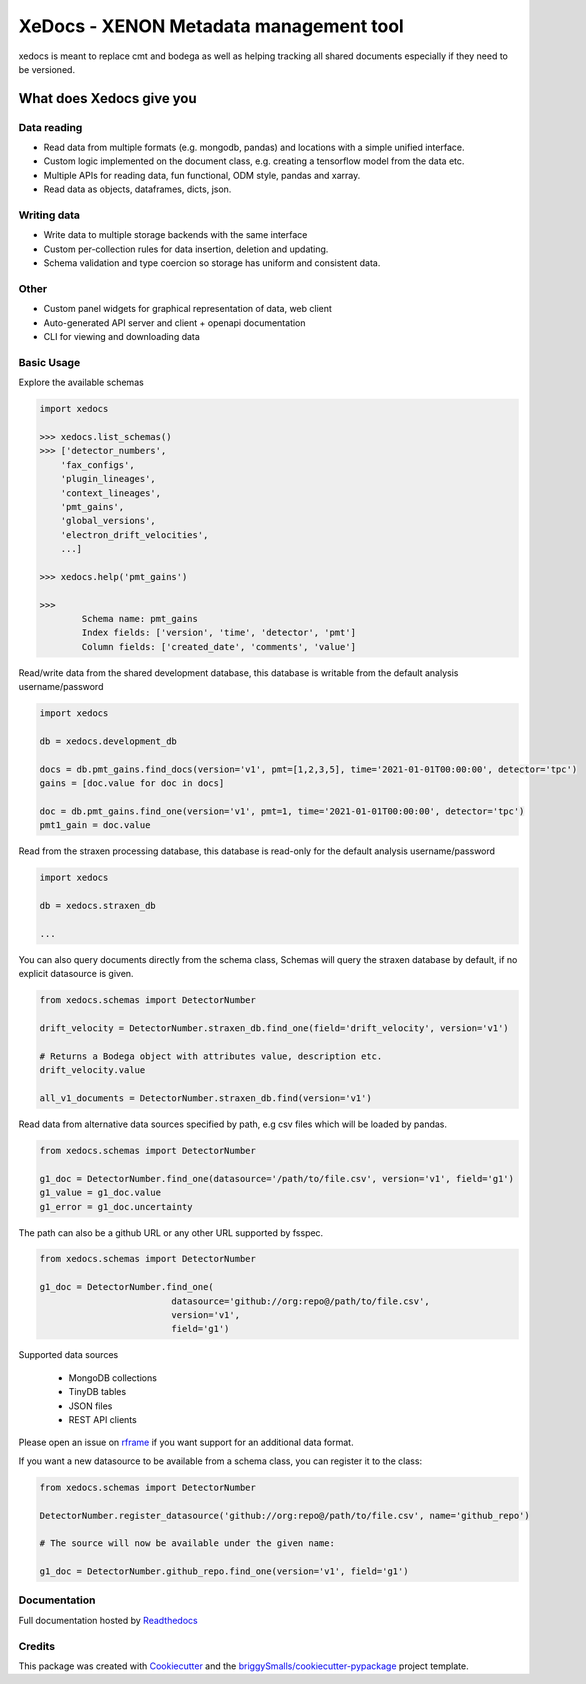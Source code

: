 =======================================
XeDocs - XENON Metadata management tool
=======================================
xedocs is meant to replace cmt and bodega as well as helping tracking all shared documents especially if
they need to be versioned.

What does Xedocs give you
=========================

Data reading
------------

- Read data from multiple formats (e.g. mongodb, pandas) and locations with a simple unified interface.
- Custom logic implemented on the document class, e.g. creating a tensorflow model from the data etc.
- Multiple APIs for reading data, fun functional, ODM style, pandas and xarray.
- Read data as objects, dataframes, dicts, json.
    
Writing data
------------

- Write data to multiple storage backends with the same interface
- Custom per-collection rules for data insertion, deletion and updating.
- Schema validation and type coercion so storage has uniform and consistent data.
    
Other
-----

- Custom panel widgets for graphical representation of data, web client
- Auto-generated API server and client + openapi documentation
- CLI for viewing and downloading data


Basic Usage
-----------

Explore the available schemas

.. code-block:: python

    import xedocs

    >>> xedocs.list_schemas()
    >>> ['detector_numbers',
        'fax_configs',
        'plugin_lineages',
        'context_lineages',
        'pmt_gains',
        'global_versions',
        'electron_drift_velocities',
        ...]

    >>> xedocs.help('pmt_gains')

    >>>
            Schema name: pmt_gains
            Index fields: ['version', 'time', 'detector', 'pmt']
            Column fields: ['created_date', 'comments', 'value']
    

Read/write data from the shared development database, 
this database is writable from the default analysis username/password

.. code-block:: python

    import xedocs

    db = xedocs.development_db

    docs = db.pmt_gains.find_docs(version='v1', pmt=[1,2,3,5], time='2021-01-01T00:00:00', detector='tpc')
    gains = [doc.value for doc in docs]

    doc = db.pmt_gains.find_one(version='v1', pmt=1, time='2021-01-01T00:00:00', detector='tpc')
    pmt1_gain = doc.value

Read from the straxen processing database, this database is read-only for the default analysis username/password


.. code-block:: python

    import xedocs

    db = xedocs.straxen_db

    ...
    
You can also query documents directly from the schema class, 
Schemas will query the straxen database by default, if no explicit datasource is given.

.. code-block:: python

    from xedocs.schemas import DetectorNumber

    drift_velocity = DetectorNumber.straxen_db.find_one(field='drift_velocity', version='v1')
    
    # Returns a Bodega object with attributes value, description etc.
    drift_velocity.value

    all_v1_documents = DetectorNumber.straxen_db.find(version='v1')



Read data from alternative data sources specified by path, 
e.g csv files which will be loaded by pandas.

.. code-block:: python

    from xedocs.schemas import DetectorNumber
    
    g1_doc = DetectorNumber.find_one(datasource='/path/to/file.csv', version='v1', field='g1')
    g1_value = g1_doc.value
    g1_error = g1_doc.uncertainty

The path can also be a github URL or any other URL supported by fsspec. 

.. code-block:: python

    from xedocs.schemas import DetectorNumber
    
    g1_doc = DetectorNumber.find_one(
                             datasource='github://org:repo@/path/to/file.csv', 
                             version='v1', 
                             field='g1')


Supported data sources

    - MongoDB collections
    - TinyDB tables
    - JSON files
    - REST API clients

Please open an issue on rframe_ if you want support for an additional data format.

If you want a new datasource to be available from a schema class, you can register it to the class:

.. code-block:: python

    from xedocs.schemas import DetectorNumber
    
    DetectorNumber.register_datasource('github://org:repo@/path/to/file.csv', name='github_repo')

    # The source will now be available under the given name:

    g1_doc = DetectorNumber.github_repo.find_one(version='v1', field='g1')


Documentation
-------------
Full documentation hosted by Readthedocs_

Credits
-------


This package was created with Cookiecutter_ and the `briggySmalls/cookiecutter-pypackage`_ project template.

.. _Cookiecutter: https://github.com/audreyr/cookiecutter
.. _`briggySmalls/cookiecutter-pypackage`: https://github.com/briggySmalls/cookiecutter-pypackage
.. _Readthedocs: https://xedocs.readthedocs.io/en/latest/
.. _rframe: https://github.com/jmosbacher/rframe